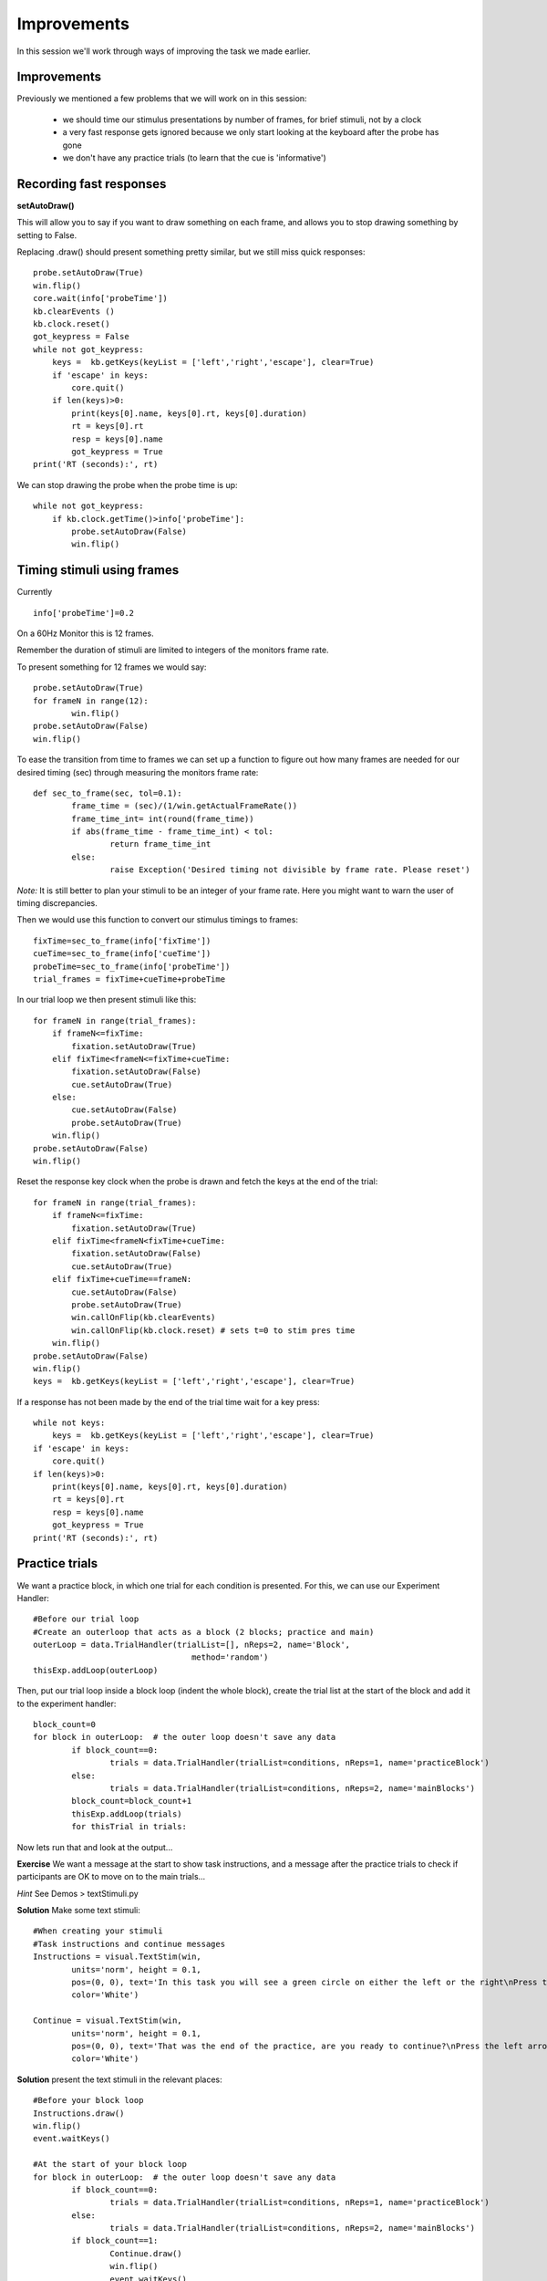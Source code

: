 .. P4N 2014 slides file, created by
   hieroglyph-quickstart on Tue Mar  4 20:42:06 2014.

.. _Improve:

Improvements
============================================

In this session we'll work through ways of improving the task we made earlier.

Improvements
------------------------

Previously we mentioned a few problems that we will work on in this session:

    - we should time our stimulus presentations by number of frames, for brief stimuli, not by a clock
    - a very fast response gets ignored because we only start looking at the keyboard after the probe has gone
    - we don't have any practice trials (to learn that the cue is 'informative')

Recording fast responses
------------------------

**setAutoDraw()**

This will allow you to say if you want to draw something on each frame, and allows you to stop
drawing something by setting to False.

.. nextslide::

Replacing .draw() should present something pretty similar, but we still miss quick responses::

    probe.setAutoDraw(True)
    win.flip()
    core.wait(info['probeTime'])
    kb.clearEvents ()
    kb.clock.reset()
    got_keypress = False
    while not got_keypress:
        keys =  kb.getKeys(keyList = ['left','right','escape'], clear=True)
        if 'escape' in keys:
            core.quit()
        if len(keys)>0:
            print(keys[0].name, keys[0].rt, keys[0].duration)
            rt = keys[0].rt
            resp = keys[0].name
            got_keypress = True
    print('RT (seconds):', rt)

.. nextslide::

We can stop drawing the probe when the probe time is up::

    while not got_keypress:
        if kb.clock.getTime()>info['probeTime']:
            probe.setAutoDraw(False)
            win.flip()

Timing stimuli using frames
------------------------

Currently ::

	info['probeTime']=0.2

On a 60Hz Monitor this is 12 frames.

Remember the duration of stimuli are limited to integers of the monitors frame rate.

.. nextslide::

To present something for 12 frames we would say::

	probe.setAutoDraw(True)
	for frameN in range(12):
		win.flip()
	probe.setAutoDraw(False)
	win.flip()

.. nextslide::

To ease the transition from time to frames we can set up a function to 
figure out how many frames are needed for our desired timing (sec) through measuring the
monitors frame rate::


	def sec_to_frame(sec, tol=0.1):
		frame_time = (sec)/(1/win.getActualFrameRate())
		frame_time_int= int(round(frame_time))
		if abs(frame_time - frame_time_int) < tol:
			return frame_time_int
		else:
			raise Exception('Desired timing not divisible by frame rate. Please reset')

*Note:* It is still better to plan your stimuli to be an integer of your frame rate. Here 
you might want to warn the user of timing discrepancies. 

.. nextslide::

Then we would use this function to convert our stimulus timings to frames::

	fixTime=sec_to_frame(info['fixTime'])
	cueTime=sec_to_frame(info['cueTime'])
	probeTime=sec_to_frame(info['probeTime'])
	trial_frames = fixTime+cueTime+probeTime

.. nextslide::

In our trial loop we then present stimuli like this::

    for frameN in range(trial_frames):
        if frameN<=fixTime:
            fixation.setAutoDraw(True)
        elif fixTime<frameN<=fixTime+cueTime:
            fixation.setAutoDraw(False)
            cue.setAutoDraw(True)
        else:
            cue.setAutoDraw(False)
            probe.setAutoDraw(True)
        win.flip()
    probe.setAutoDraw(False)
    win.flip()

.. nextslide::

Reset the response key clock when the probe is drawn and fetch the keys at the end of 
the trial::

    for frameN in range(trial_frames):
        if frameN<=fixTime:
            fixation.setAutoDraw(True)
        elif fixTime<frameN<fixTime+cueTime:
            fixation.setAutoDraw(False)
            cue.setAutoDraw(True)
        elif fixTime+cueTime==frameN:
            cue.setAutoDraw(False)
            probe.setAutoDraw(True)
            win.callOnFlip(kb.clearEvents)
            win.callOnFlip(kb.clock.reset) # sets t=0 to stim pres time
        win.flip()
    probe.setAutoDraw(False)
    win.flip()
    keys =  kb.getKeys(keyList = ['left','right','escape'], clear=True)

.. nextslide::

If a response has not been made by the end of the trial time wait for a key press::

    while not keys:
        keys =  kb.getKeys(keyList = ['left','right','escape'], clear=True)
    if 'escape' in keys:
        core.quit()
    if len(keys)>0:
        print(keys[0].name, keys[0].rt, keys[0].duration)
        rt = keys[0].rt
        resp = keys[0].name
        got_keypress = True
    print('RT (seconds):', rt)


Practice trials
------------------------

We want a practice block, in which one trial for each condition is presented. For this, 
we can use our Experiment Handler::

	#Before our trial loop
	#Create an outerloop that acts as a block (2 blocks; practice and main)
	outerLoop = data.TrialHandler(trialList=[], nReps=2, name='Block',
					 method='random')
	thisExp.addLoop(outerLoop)

.. nextslide::

Then, put our trial loop inside a block loop (indent the whole block), create 
the trial list at the start of the block and add it to the experiment handler::

	block_count=0
	for block in outerLoop:  # the outer loop doesn't save any data
		if block_count==0:
			trials = data.TrialHandler(trialList=conditions, nReps=1, name='practiceBlock')
		else:
			trials = data.TrialHandler(trialList=conditions, nReps=2, name='mainBlocks')
		block_count=block_count+1
		thisExp.addLoop(trials)
		for thisTrial in trials:

Now lets run that and look at the output...

.. nextslide::

**Exercise** We want a message at the start to show task instructions, and 
a message after the practice trials to check if participants are OK to move on to the 
main trials...

*Hint* See Demos > textStimuli.py

.. nextslide::

**Solution** Make some text stimuli::

	#When creating your stimuli
	#Task instructions and continue messages
	Instructions = visual.TextStim(win,
		units='norm', height = 0.1,
		pos=(0, 0), text='In this task you will see a green circle on either the left or the right\nPress the left arrow if the circle is on the left\n press the right arrow if it is on the right\nPress space for a practice round',
		color='White')

	Continue = visual.TextStim(win,
		units='norm', height = 0.1,
		pos=(0, 0), text='That was the end of the practice, are you ready to continue?\nPress the left arrow if the circle is on the left\n press the right arrow if it is on the right\nPress space to start',
		color='White')

.. nextslide::

**Solution** present the text stimuli in the relevant places::

	#Before your block loop 
	Instructions.draw()
	win.flip()
	event.waitKeys()

	#At the start of your block loop
	for block in outerLoop:  # the outer loop doesn't save any data
		if block_count==0:
			trials = data.TrialHandler(trialList=conditions, nReps=1, name='practiceBlock')
		else:
			trials = data.TrialHandler(trialList=conditions, nReps=2, name='mainBlocks')
		if block_count==1:
			Continue.draw()
			win.flip()
			event.waitKeys()
		block_count=block_count+1

Further improvements
------------------------

There are many further tweaks we may want to make:

	- Providing feedback
	- Counterbalancing
	- modularity of code

And many more specific to your experiment requirements...

